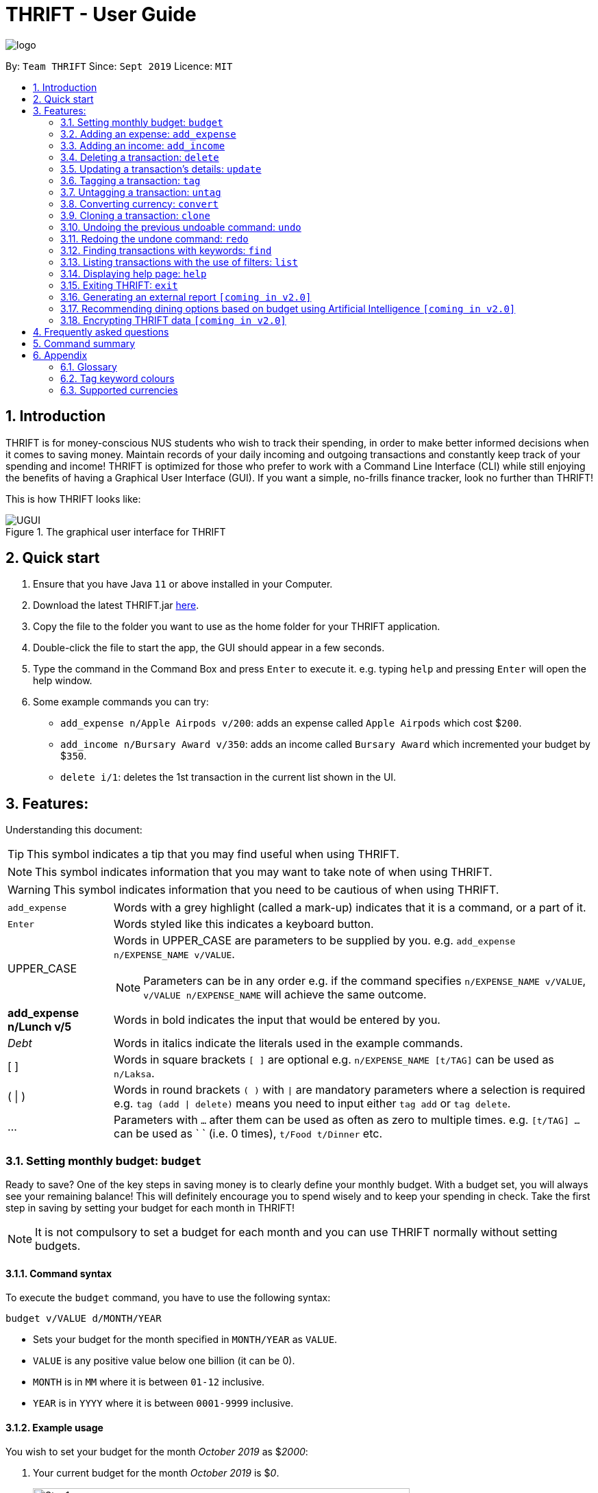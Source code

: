 = THRIFT - User Guide
:site-section: UserGuide
:toc:
:toc-title:
:toc-placement: preamble
:sectnums:
:imagesDir: images
:stylesDir: stylesheets
:xrefstyle: full
:experimental:
ifdef::env-github[]
:tip-caption: :bulb:
:note-caption: :information_source:
:warning-caption: :warning:
endif::[]
:repoURL: https://github.com/AY1920S1-CS2103T-W12-2/main

image::logo/logo.png[align="center"]

By: `Team THRIFT`      Since: `Sept 2019`      Licence: `MIT`

== Introduction
THRIFT is for money-conscious NUS students who wish to track their spending, in order to make better informed decisions when it comes to saving money. Maintain records of your daily incoming and outgoing transactions and constantly keep track of your spending and income! THRIFT is optimized for those who prefer to work with a Command Line Interface (CLI) while still enjoying the benefits of having a Graphical User Interface (GUI). If you want a simple, no-frills finance tracker, look no further than THRIFT!

This is how THRIFT looks like:

.The graphical user interface for THRIFT
image::UGUI.png[]

== Quick start
1. Ensure that you have Java `11` or above installed in your Computer.
2. Download the latest THRIFT.jar https://github.com/AY1920S1-CS2103T-W12-2/main/releases[here].
3. Copy the file to the folder you want to use as the home folder for your THRIFT application.
4. Double-click the file to start the app, the GUI should appear in a few seconds.
5. Type the command in the Command Box and press `Enter` to execute it. e.g. typing `help` and pressing `Enter` will open the help window.
6. Some example commands you can try:
*   `add_expense n/Apple Airpods v/200`: adds an expense called `Apple Airpods` which cost $`200`.
*   `add_income n/Bursary Award v/350`: adds an income called `Bursary Award` which incremented your budget by $`350`.
*   `delete i/1`: deletes the 1st transaction in the current list shown in the UI.

== Features:

Understanding this document:

TIP: This symbol indicates a tip that you may find useful when using THRIFT.

NOTE: This symbol indicates information that you may want to take note of when using THRIFT.

WARNING: This symbol indicates information that you need to be cautious of when using THRIFT.
[horizontal]
`add_expense`:: Words with a grey highlight (called a mark-up) indicates that it is a command, or a part of it.
kbd:[Enter]:: Words styled like this indicates a keyboard button.
UPPER_CASE:: Words in UPPER_CASE are parameters to be supplied by you. e.g. `add_expense n/EXPENSE_NAME v/VALUE`.
NOTE: Parameters can be in any order e.g. if the command specifies `n/EXPENSE_NAME v/VALUE`, `v/VALUE n/EXPENSE_NAME` will achieve the same outcome.
**add_expense n/Lunch v/5**:: Words in bold indicates the input that would be entered by you.
_Debt_:: Words in italics indicate the literals used in the example commands.
[ ] :: Words in square brackets `[ ]` are optional e.g. `n/EXPENSE_NAME [t/TAG]` can be used as `n/Laksa`.
( | ) :: Words in round brackets `( )` with `|` are mandatory parameters where a selection is required e.g. `tag (add | delete)` means you need to input either `tag add` or `tag delete`.
... ::   Parameters with `...` after them can be used as often as zero to multiple times. e.g. `[t/TAG] …` can be used as ` ` (i.e. 0 times), `t/Food t/Dinner` etc.

[[BudgetTag]]
=== Setting monthly budget: `budget`

Ready to save? One of the key steps in saving money is to clearly define your monthly budget. With a budget set, you will always see your remaining balance! This will definitely encourage you to spend wisely and to keep your spending in check. Take the first step in saving by setting your budget for each month in THRIFT!

NOTE: It is not compulsory to set a budget for each month and you can use THRIFT normally without setting budgets.

==== Command syntax

To execute the `budget` command, you have to use the following syntax:

`budget v/VALUE d/MONTH/YEAR`

****
* Sets your budget for the month specified in `MONTH/YEAR` as `VALUE`.
* `VALUE` is any positive value below one billion (it can be 0).
* `MONTH` is in `MM` where it is between `01-12` inclusive.
* `YEAR` is in `YYYY` where it is between `0001-9999` inclusive.
****

==== Example usage

You wish to set your budget for the month _October 2019_ as $_2000_:

. Your current budget for the month _October 2019_ is $_0_.
+
image::add-budget/Step1.png[,550]

. You type: **budget v/2000 d/10/2019** in the Command Box and press kbd:[Enter].
+
image::add-budget/Step2.png[,550]

. You should see in the Result Box that your budget for _October 2019_ has been set to $_2000_.
+
NOTE: If you are changing your budget for the current displayed month, you should see the changes on the GUI immediately.
+
image::add-budget/Step3.png[,550]

[[ExpenseTag]]
=== Adding an expense: `add_expense`

One of the most important features of THRIFT is to allow you to track your expenses by adding them into THRIFT.

==== Command syntax

To execute the `add_expense` command, you have to use the following syntax:

`add_expense n/EXPENSE_NAME v/VALUE [r/REMARK] [t/TAG]...`

****
[[TransactionDetailsTag]]
* Adds an expense with:
** the name `EXPENSE_NAME`
** the value `VALUE`
** an optional remark `REMARK`
** one or more optional `TAG`
* `VALUE` is a positive number with an optional decimal point, which if specified, accepts up to 2 decimal digits.
* `TAG` does not have spaces nor special characters.
****

TIP: The default currency is in Singapore Dollars (SGD). You are recommended to `convert` foreign currencies to SGD before adding the value as the `VALUE`.

==== Example usage
You had the famous Laksa from "The Deck" for lunch which cost $10.50 and you wish to track it in THRIFT:

. You have a remaining balance of $2000 at the beginning.
+
image::add-transaction/expense/Step1.png[,550]

. You type: **add_expense n/Laksa v/10.50 r/Delicious! From "The Deck" t/Lunch** into the Command Box and press kbd:[Enter].
+
NOTE: The transaction date is automatically populated based on your system time.
+
image::add-transaction/expense/Step2.png[,550]

. You should see that your Laksa lunch has been added into THRIFT with the details that you specified, as well as your new balance.
+
image::add-transaction/expense/Step3.png[,550]

[[IncomeTag]]
=== Adding an income: `add_income`
Being able to add an income transaction is just as important as tracking your expenses. THRIFT is able to track all of your incoming transactions as well.

==== Command syntax

To execute the `add_income` command, you have to use the following syntax:

`add_income n/INCOME_NAME v/VALUE [r/REMARK] [t/TAG]...`

****
* Adds an income with:
** the name `INCOME_NAME`
** the value `VALUE`
** an optional remark `REMARK`
** one or more optional `TAG`
* `VALUE` is a positive number with an optional decimal point, which if specified, accepts up to 2 decimal digits.
* `TAG` does not have spaces nor special characters.
****

==== Example usage
You studied extremely hard during the year and you were awarded a bursary incentive of $500. You wish to add it to THRIFT to update your remaining balance with this reward:

. You have a balance of $2000 at the beginning.
+
image::add-transaction/income/Step1.png[,550]

. You type: **add_income n/Bursary v/500 r/For studying hard in the year t/Award** into the Command Box and press kbd:[Enter].
+
NOTE: The transaction date is automatically populated based on your system time.
+
image::add-transaction/income/Step2.png[,550]

. You should see that your bursary has been added into THRIFT with the details that you specified, as well as your new balance.
+
image::add-transaction/income/Step3.png[,550]


[[DeleteTag]]
=== Deleting a transaction: `delete`
If you find that a transaction is no longer relevant to you, you may delete it from THRIFT.

==== Command syntax

To execute the `delete` command, you have to use the following syntax:

`delete i/INDEX`

****
* Deletes the transaction with the specified `INDEX` as shown on the transaction list GUI.
* `INDEX` *must be a positive integer* 1, 2, 3, ...
****

==== Example usage
Assume that you wish to delete a bursary income transaction from your transaction list because the bursary was mistakenly awarded to you.

. This transaction is currently the first transaction in your transaction list.
+
image::delete/Step1.png[,550]

. You type: **delete i/1** and press kbd:[Enter].
+
image::delete/Step2.png[,550]

. You should see that the bursary transaction has been deleted from THRIFT and your balance has been updated accordingly.
+
image::delete/Step3.png[,550]

// tag::update[]
[[UpdateTag]]
=== Updating a transaction’s details: `update`
Made a mistake when creating a transaction? Have new details for an existing transaction? Simply utilize THRIFT's
`update` feature to make changes.

==== Command syntax
To execute the `update` command, you have to use the following syntax:

`update i/INDEX [n/NEW_NAME] [v/NEW_VALUE] [r/NEW_REMARK] [t/NEW_TAG] ...`

Here is an explanation for the `update` command:
****
* Use this command to update the fields of the transaction at the specified `INDEX`.

- `INDEX` refers to the index number currently shown in the displayed list, and must be a positive integer.

* You can update any or all of the transaction's name, value, remark and tags fields. For information on
these fields, see <<TransactionDetailsTag, here>>.

* All fields are optional, but you must specify at least one field to be updated.

* You can update multiple fields at once.
****

==== Example usage
You order a bowl of delicious Laksa and key in the details of this food expense into THRIFT. However, after your meal
you realize you recorded some incorrect details - the Laksa was _Asam Laksa_, not Curry Laksa as you thought, and you
paid more than the menu price (which you recorded) due to taxes. You also want to add a remark and tag.

Fortunately, you can easily update such details in THRIFT. Here is what you do from beginning to end:

. You initially have a "Curry Laksa" expense in THRIFT. It is at index 2 in the list.
+
image::update/updateUG/UpdateStep1.png[,550]
+
. When you realize the Laksa is not Curry Laksa and want to change the transaction's name, you type
**update i/2 n/Laksa** into the Command Box and press kbd:[Enter].
+
image::update/updateUG/UpdateStep2.png[,550]
+
. You should see that the "Curry Laksa" transaction's name is updated to "Laksa". The status message also tells you what
the original transaction was.
+
image::update/updateUG/UpdateStep3.png[,550]
+
. Later on, you want to change the name and value, as well as add a remark and tag. You type: +
**update i/2 n/Asam Laksa v/12 r/My first time trying! t/Food t/Lunch** +
and press kbd:[Enter].
+
image::update/updateUG/UpdateStep4.png[,550]
+
. You can see the updated details of the transaction at index 2. The status message tells you what the original
transaction was. The transaction month's Expense and Balance trackers are also updated.
+
image::update/updateUG/UpdateStep5.png[,550]
// end::update[]

//tag::tag[]
[[TagTag]]
=== Tagging a transaction: `tag`

If you want to categorise your incomes and expenses, you can associate them with a custom meaningful tag using the `tag` command.

==== Command syntax

To execute the `tag` command, you have to use the following syntax:

`tag i/INDEX t/TAG_NAME...`

****
* Tags the transaction at the specified `INDEX` with `TAG_NAME` (can be more than one)
* `INDEX` refers to the index number currently shown in the UI (after filtering, if any)
* `INDEX` must be a positive integer 1, 2, 3, ...
* `TAG_NAME` must be alphanumeric and cannot contain spaces
* The tag will be coloured accordingly if `TAG_NAME` is a <<TagColours, keyword>>, else it will be in the default colour
* If a tag with `TAG_NAME` in the same case already exists in the entry, it will be ignored
****

==== Example usage
Assume you have a few transaction entries already inside THRIFT, and one of them is not categorised yet.
You want to tag that entry with a meaningful tag.

Here's how you can do that:

. You want to tag "Uniqlo Jeans" (the entry displayed at index 2) with the tag _Shopping_ since it's part of your shopping.
+
image::tag-untag/tag/TagStep1.png[,550]
+

. You type **tag i/2 t/Shopping** into the Command Box and press kbd:[Enter].
+
image::tag-untag/tag/TagStep2.png[,550]
+

. You will now see that a text representation of both the updated and original entry is displayed in the Result Box and
that the tag has appeared at the entry indicating that it has been successfully tagged.
+
image::tag-untag/tag/TagStep3.png[,550]
+
// end::tag[]

// tag::untag[]
[[UntagTag]]
=== Untagging a transaction: `untag`

An entry can be associated with an incorrect tag due to various reasons.
Perhaps you made a mistake tagging the entry or perhaps the tag became invalid as it lost its meaning over time,
you can fix that by dissociating the tag from the entry using the `untag` command.

==== Command syntax

To execute the `untag` command, you have to use the following syntax:

`untag i/INDEX t/TAG_NAME...`

****
* Untags the transaction at the specified `INDEX` with `TAG_NAME` (can be more than one)
* `INDEX` refers to the index number currently shown in the UI (after filtering, if any)
* `INDEX` must be a positive integer 1, 2, 3, ...
* `TAG_NAME` must be alphanumeric and cannot contain spaces
* If no tag with `TAG_NAME` in the same case already exists in the entry, it will be ignored
****

==== Example usage
Assume you have a few transaction entries already inside THRIFT, and one of them has an incorrect tag.
You want to dissociate the incorrect tag from that entry.

Here's how you can do that:

. You want to dissociate the tag _Important_ from "Humble Bundle" (the entry displayed at index 3)
since it is not very important.
+
image::tag-untag/untag/UntagStep1.png[,550]
+

. You type **untag i/3 t/Important** into the Command Box and press kbd:[Enter].
+
image::tag-untag/untag/UntagStep2.png[,550]
+

. You will now see that a text representation of both the updated and original entry is displayed in the Result Box and
that the tag has disappeared from the entry indicating that it has been successfully removed.
+
image::tag-untag/untag/UntagStep3.png[,550]
+

// end::untag[]

// tag::convert[]
[[ConvertTag]]
=== Converting currency: `convert`

If you want to travel overseas or go on exchange, you will definitely need foreign currencies.
To see how much foreign currency you can get with your local currency, you can use the `convert` command to get an estimate.

====  Command syntax

To execute the `convert` command, you have to use the following syntax:

`convert [v/VALUE] c/CURRENCY...`

****
* Converts the `VALUE` in SGD to `CURRENCY` if one of each is specified.
* If no `VALUE` is specified, the value of 1.00 will be used.
* If more than one `CURRENCY` is present, the first one will be used as a base and the rest as target currencies
* `VALUE` must be positive.
* `CURRENCY` must be a <<SupportedCurrencies, supported currency>>.
****

==== Example usage

Assume you want an estimate of how much foreign currency you can get with your local currency and
you want to do so without leaving THRIFT.

Here's how you can do that:

. You want an estimate on how much _USD_ you can get with SGD1000.
+

. You type **convert v/1000 c/SGD c/USD** into the Command Box and press kbd:[Enter].
+
image::convert/convert/ConvertStep2.png[,550]
+

. You will now see the result of the conversion displayed in the Result Box.
+
image::convert/convert/ConvertStep3.png[,550]
+

// end::convert[]

// tag::clone[]
[[CloneTag]]
=== Cloning a transaction: `clone`
Occasionally, you may want to copy a transaction, or create multiple copies of a transaction for recurring incomes or
expenses such as a yearly donation or monthly bills. Simply use the `clone` feature to achieve this.

==== Command syntax

To execute the `clone` command, you have to use the following syntax:

`clone i/INDEX [o/FREQUENCY:NUMBER_OF_OCCURRENCES]`

The following is an explanation for the `clone` command:

****
* Clones (creates duplicate(s) of) transaction at `INDEX`. Clones produced are added to new indices at the bottom of the
list.

- `INDEX` refers to the index currently shown in the displayed list, and must be a positive integer.

* If you use `clone i/INDEX` without the `o/FREQUENCY:NUMBER_OF_OCCURRENCES` field, one clone is created for the current
day.

* You use the optional `FREQUENCY:NUMBER_OF_OCCURRENCES` field to create multiple clones spanning from the original
transaction.

- `FREQUENCY` is how often or how far apart the clones occur. Valid values are: `daily`, `weekly`, `monthly` and
`yearly`.

- `NUMBER_OF_OCCURRENCES` determines how many clones are produced. If `NUMBER_OF_OCCURRENCES` is 0, the result is
exactly the same as `clone i/INDEX` without the entire `FREQUENCY:NUMBER_OF_OCCURRENCES` field.

- The maximum `NUMBER_OF_OCCURRENCES` is **5 for `yearly`** and **12 for `daily`, `weekly` and `monthly`**.

* For monthly cloning, clones are created on the same day as the original transaction's in subsequent months.

- For example, **clone i/1 o/monthly:3** on transaction at index 1 dated 20 November 2019 creates clones on 20 December
2019, 20 January 2020 and 20 February 2020.

* For special cases where subsequent months do not have the day corresponding to the original transaction's month,
clones are created on the last day of those months.

- For example, **clone i/1 o/monthly:5** on transaction at index 1 dated 31 October 2019 creates clones on 30 November
2019, 31 December 2019, 31 January 2020 and 29 February 2020 (2020 is a leap year).
****

==== Example usage
You receive your fixed salary on the 30th of every month. You don't want to tediously add your salary to THRIFT every
month, so you add clones of your salary income for the next year at one go.

You do the following on 30 November 2019:

NOTE: The following example uses the displayed list of all existing transactions.

. You have the salary income entry you received on 30/11/2019 in the list. It is at index 4.
+
image::clone/cloneUG/CloneStep1.png[,550]

. To create clones of the 30 November 2019 salary income for the next 12 months from 30 December 2019 up to 30 November
2020, you type **clone i/4 o/monthly:12** and press kbd:[Enter].
+
image::clone/cloneUG/CloneStep2.png[,550]

. You can see that 12 clones of the transaction at index 4 are created.
+
image::clone/cloneUG/CloneStep3.png[,550]
// end::clone[]

// tag::undo[]
[[UndoTag]]
=== Undoing the previous undoable command: `undo`
Do not panic if you have accidentally made a mistake in THRIFT, like deleting the wrong transaction.
THRIFT provides an `undo` command to solve your trouble! You can revert to the previous state
of THRIFT using `undo`.

NOTE: `Undo` can only apply to undoable commands. Undoable commands refer to commands that modify the data of the THRIFT application.
Undoable commands are[[Undoable]]: `<<ExpenseTag, add_expense>>`, `<<IncomeTag, add_income>>`, `<<DeleteTag, delete>>`,
`<<UpdateTag, update>>`, `<<CloneTag, clone>>`, `<<TagTag, tag>>`, `<<UntagTag, untag>>`, `<<BudgetTag, budget>>`.

WARNING: You cannot undo undoable commands once the application exits.

==== Command syntax

To execute the `undo` command, you have to use the following syntax:

`undo`

==== Example usage:
Suppose you want to delete the second transaction "Bursary" in THRIFT, but you remove the third transaction "Chicken Rice" instead!
One possible solution is that you add the transaction manually back into THRIFT, but this is too troublesome! You can
retrieve the deleted transaction by performing `undo`.

To `undo` the `delete` command:

. Type *undo* into the Command Box and press kbd:[Enter]:
+
image::UndoAndRedo/undocommand.png[, 500]

. You will see that a success message displays in the Result Box, and the transaction "Chicken Rice"
returns to its original position in the list:
+
image::UndoAndRedo/undocommandresult.png[, 500]
// end::undo[]

// tag::redo[]
[[RedoTag]]
=== Redoing the undone command: `redo`
Misuse of `undo` command? No worries, THRIFT provides `redo` command to help you in this situation.
You can restore the previous state of the undone transaction.

NOTE: `Redo` command is only applicable to <<Undoable, undoable command>>.

WARNING: You cannot redo undone commands once the application exits or new undoable command is executed after `undo`.

==== Command syntax

To execute the `redo` command, you have to use the following syntax:

`redo`

==== Example usage:
Suppose you had undone the addition of the transaction "Chicken Rice" (See: <<UndoTag, Undoing the previous undoable command>>),
but you decide to track the transaction using THRIFT. Instead of adding the transaction manually, you can add back
the transaction by executing `redo`.

To `redo` undone `add_expense` command:

. Type *redo* into the Command Box and press kbd:[Enter]:
+
image::UndoAndRedo/redocommand.png[, 500]

. You will see that a success message displays in the Result Box and the transaction "Chicken Rice" adds back to the list:
+
image::UndoAndRedo/redocommandresult.png[, 500]
// end::redo[]

[[FindTag]]
=== Finding transactions with keywords: `find`
THRIFT lets you find and list all transactions whose `REMARK` or `DESCRIPTION` contain your specified search term. `DESCRIPTION` is
the name of the transaction which you enter as `n/DESCRIPTION`.

==== Command syntax

To execute the `find` command, you have to use the following syntax:

`find SEARCH_WORD [SEARCH_WORD]`

****
* Multiple `SEARCH_WORD` can be defined, and transactions that matches any of a `SEARCH_WORD` will be listed.
****

==== Example usage
Imagine that you wish to find all of your transactions that contain the words _The Deck_ because you would like to see
how often you visit there.

. Your transaction list already contains a few transactions with meals that you ate at _The Deck_:
+
image::find/Step1.png[,550]

. You want to refine your search to only show transactions that contain the keywords _The Deck_. You type:
**find The Deck** and press kbd:[Enter]:
+
image::find/Step2.png[,550]

. Your transaction list will now only contain transactions containing the words _The_ or _Deck_.
+
image::find/Step3.png[,550]

[[ListTag]]
=== Listing transactions with the use of filters: `list`
By using the `list` command, you are able to list out all the transactions, or filter by month if you wish to do so.

==== Command syntax

To execute the `list` command, you have to use the following syntax:

`list [m/MONTH]`

****
* Sets the filter to the month specified in `MONTH`.
* `MONTH` is in `MM/YYYY`:
** `MM` is between `01-12`.
** `YYYY` is between `0001-9999`.
* If `m/MONTH` is left out then all transactions will be shown.
****

==== Example usage
Imagine that you wanted to take a look at how much you spent and saved the previous month! For example, you want to show
only the transactions that occurred in Oct 2019.

To `list` the transactions of Oct 2019:

. The default interface shows all transactions for the current month, in this case Nov 2019.
+
image::list/Step1.png[,550]

. You can simply type *list m/10/2019* into the command input and press kbd:[Enter]:
+
image::list/Step2.png[,550]

. Your transaction list will now show all transactions that were added in Oct 2019. The income, expense, and balance
values in the UI will be updated to reflect the correct values for the month as well! Lastly, the filter icon will update to
show you what filter is currently in use, in case you are ever confused about the current list of transactions shown.
+
image::list/Step3.png[,550]

[[HelpTag]]
=== Displaying help page: `help`
New to THRIFT? Or forget about some of the commands used in THRIFT? You can run *help* to obtain the link to this
comprehensive user guide. It saves the trouble of saving the URL of this user guide.

==== Command syntax

To execute the `help` command, you have to use the following syntax:

`help [COMMAND]`

==== Example usage
Suppose you want to add a transaction to THRIFT, but you had forgotten about the command to perform this function.

To get the URL of this user guide:

1. Type *help* in the Command Box and press kbd:[Enter]:
+
image::Help-exit/helpcommand.PNG[]

2. You will see the URL of the user guide in the popup window:
+
image:Help-exit/userguideurl.PNG[]

TIP: Alternative methods: press kbd:[F1] or click on *Help* in the menu bar, and then click on *Help* in its sub menu.

However, if you just want to view the usage syntax of the `add_expense` command because you had forgotten the exact format,
you can enter *help add_expense* instead of *help*.

You will see a simplified help version of the `add_expense` command displays in the Result Box:

image::Help-exit/specifichelpcommand.PNG[]

[[ExitTag]]
=== Exiting THRIFT: `exit`
Think about exiting THRIFT after you have added the transaction? You can enter *exit* in the
Command Box or click on the close button at the top-right corner of the application.

image::exit/Exit.png[,550]


=== Generating an external report `[coming in v2.0]`

With this feature, you will be able to save your monthly budget report into an external file for your record purposes. The report will clearly state your expenditure, income and remaining budget for the month.


=== Recommending dining options based on budget using Artificial Intelligence `[coming in v2.0]`

Depending on your transactions, remaining budget and the remaining days to the end of the month, THRIFT will recommend you dining places in NUS which will suit your budget. For example, if you spent too much and are running low on funds, you might get recommended to travel to the Arts canteen to eat since there are cheap options there.


=== Encrypting THRIFT data `[coming in v2.0]`

If you are especially conscious about having your data spied on, this function will definitely ease your worries. With encryption enabled, your data will not be known to the intruder should they steal your THRIFT application data.

== Frequently asked questions

*Q*: How do I transfer my data to another Computer?

*A*: Runs the application in the other computer and overwrite the empty data file it creates with the file that contains the data of your previous THRIFT application.

*Q*: How do I maximise the size of application's window?

*A*: No, you cannot modify the size of the application's window. It is intentionally fixed.

*Q*: Can I modify the data files outside of THRIFT?

*A*: You should not modify any THRIFT data files with any external tools outside of THRIFT, doing so might result in you losing your data.

== Command summary
* <<BudgetTag, *Budget*>>: `budget v/VALUE d/MONTH/YEAR` +
Example: `budget v/1000 d/10/2019`
* <<ExpenseTag, *Expense*>>:  `add_expense n/EXPENSE_NAME v/VALUE [r/REMARKS] [t/TAG]...` +
Example: `add_expense n/Laksa v/10.50 r/At Hougang t/Lunch t/Food`
* <<IncomeTag, *Income*>>: `add_income n/INCOME_NAME v/VALUE [t/TAG]...` +
Example: `add_income n/Allowance v/1000 r/From my parents t/Monthly`
* <<DeleteTag, *Delete*>>: `delete i/INDEX` +
Example: `delete i/1`
* <<UpdateTag, *Update*>>: `update i/INDEX PREFIX_LETTER/UPDATED_DETAILS ...` +
Example: `update i/1 n/Curry Laksa v/5 t/Lunch t/Dinner`
* <<CloneTag, *Clone*>>: `clone i/INDEX o/FREQUENCY:NUMBER_OF_OCCURRENCES` +
Example: `clone i/1 o/monthly:12`
* <<ListTag, *List*>>: `list [m/MONTH]` +
Example: `list m/01/2019`
* <<TagTag,*Tag*>>: `tag i/INDEX t/TAG_NAME...` +
Example: `tag i/8 t/Debt`
* <<UntagTag, *Untag*>>: `untag i/INDEX t/TAG_NAME...` +
Example: `untag i/7 t/Important`
* <<ConvertTag, *Convert*>>: `convert [v/VALUE] c/CURRENCY…` +
Examples: +
 `convert c/USD` +
 `convert v/1000 c/SGD c/JPY`
* <<UndoTag, *Undo*>>: `undo`
* <<RedoTag, *Redo*>>: `redo`
* <<HelpTag, *Help*>>: `help [COMMAND]` +
Example: `help delete`
* <<ExitTag, *Exit*>>: `exit`

== Appendix

=== Glossary
[horizontal]
[[thrift]]THRIFT:: Stands for "Terminal-input Human Readable Interactive Finance Tracker". It is the application this user guide is for.

[[url]] URL:: Stands for "Uniform Resource Locator" which is used to access a particular website.

[[TagColours]]
=== Tag keyword colours
The following table lists the tag keywords that correspond to each colour, if the tag name is not on this table, it will be **Purple** in colour.
[%header,cols=4*]
|===
| Green     | Red     | Blue      | Orange

| Allowance | Debt    | Shopping  | Breakfast
| Award     | Fees    | Travel    | Brunch
| Salary    | Gamble  | Transport | Dinner
| -         | -       | -         | Groceries
| -         | -       | -         | Lunch
| -         | -       | -         | Snack
| -         | -       | -         | Supper

|===

[[SupportedCurrencies]]
=== Supported currencies

THRIFT supports the following currencies by default:

* SGD
* AUD
* BGN
* BRL
* CAD
* CHF
* CNY
* CZK
* DKK
* EUR
* GBP
* HKD
* HRK
* HUF
* IDR
* ILS
* ISK
* INR
* JPY
* KRW
* MXN
* MYR
* NOK
* NZD
* PHP
* PLN
* RON
* RUB
* SEK
* THB
* TRY
* USD
* ZAR


